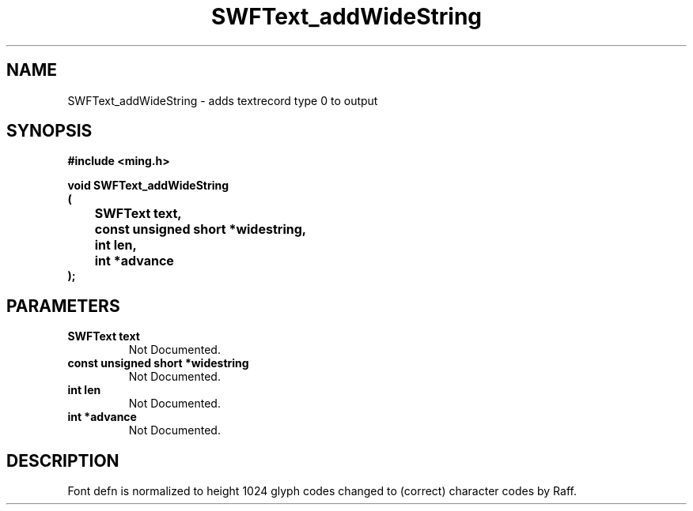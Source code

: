 .\" WARNING! THIS FILE WAS GENERATED AUTOMATICALLY BY c2man!
.\" DO NOT EDIT! CHANGES MADE TO THIS FILE WILL BE LOST!
.TH "SWFText_addWideString" 3 "1 October 2008" "c2man text.c"
.SH "NAME"
SWFText_addWideString \- adds textrecord type 0 to output
.SH "SYNOPSIS"
.ft B
#include <ming.h>
.br
.sp
void SWFText_addWideString
.br
(
.br
	SWFText text,
.br
	const unsigned short *widestring,
.br
	int len,
.br
	int *advance
.br
);
.ft R
.SH "PARAMETERS"
.TP
.B "SWFText text"
Not Documented.
.TP
.B "const unsigned short *widestring"
Not Documented.
.TP
.B "int len"
Not Documented.
.TP
.B "int *advance"
Not Documented.
.SH "DESCRIPTION"
Font defn is normalized to height 1024
glyph codes changed to (correct) character codes by Raff.
